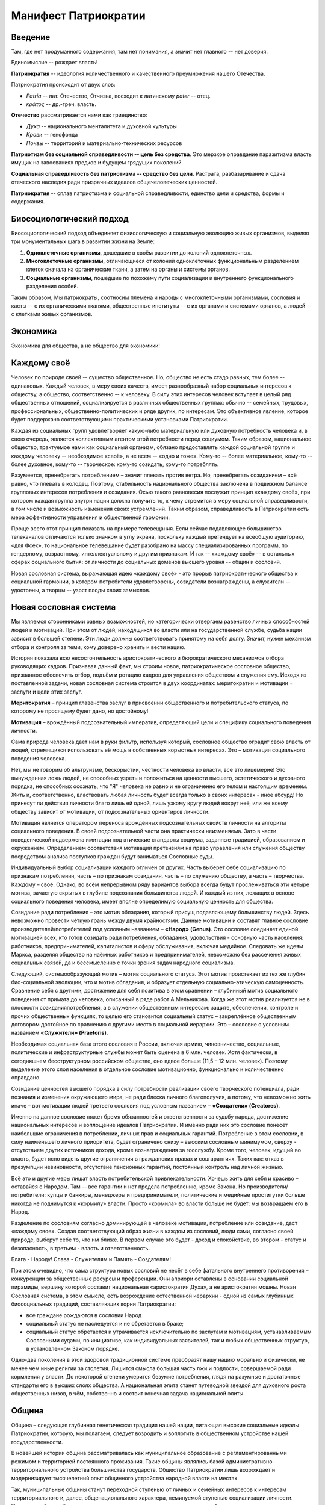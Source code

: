 Манифест Патриократии
=====================
Введение
--------
Там, где нет продуманного содержания, там нет понимания, а значит нет главного -- нет доверия.

Единомыслие -- рождает власть!

**Патриократия** -- идеология количественного и качественного преумножения нашего Отечества.

Патриократия происходит от двух слов:

* *Patria* -- лат. Отечество, Отчизна, восходит к латинскому *pater* -- отец.
* *κράτος* -- др.-греч. власть.

**Отечество** рассматривается нами как триединство:

* *Духа* -- национального менталитета и духовной культуры
* *Крови* -- генофонда
* *Почвы* -- территорий и материально-технических ресурсов

**Патриотизм без социальной справедливости -- цель без средства**. Это мерзкое оправдание паразитизма власть имущих на завоеваниях предков и будущем грядущих поколений.

**Социальная справедливость без патриотизма -- средство без цели**. Растрата, разбазаривание и сдача отеческого наследия ради призрачных идеалов общечеловеческих ценностей.

**Патриократия** -- сплав патриотизма и социальной справедливости, единство цели и средства, формы и содержания.

Биосоциологический подход
-------------------------
Биосоциологический подход объединяет физиологическую и социальную эволюцию живых организмов, выделяя три монументальных шага в развитии жизни на Земле:

#. **Одноклеточные организмы**, дошедшие в своём развитии до колоний одноклеточных.
#. **Многоклеточные организмы**, отличающиеся от колоний одноклеточных функциональным разделением клеток сначала на органические ткани, а затем на органы и системы органов.
#. **Социальные организмы**, пошедшие по похожему пути социализации и внутреннего функционального разделения особей.

Таким образом, Мы патриократы, соотносим племена и народы с многоклеточными организмами, сословия и касты -- с их органическими тканями, общественные институты -- с их органами и системами органов, а людей -- с клетками живых организмов.

Экономика
---------
Экономика для общества, а не общество для экономики!

Каждому своё
------------
Человек по природе своей -- существо общественное. Но, общество не есть стадо равных, тем более -- одинаковых. Каждый человек, в меру своих качеств, имеет разнообразный набор социальных интересов к обществу, а общество, соответственно -- к человеку. В силу этих интересов человек вступает в целый ряд общественных отношений, социализируется в различных общественных группах: обычно -- семейных, трудовых, профессиональных, общественно-политических и ряде других, по интересам. Это объективное явление, которое будет поддержано соответствующими практическими установками Патриократии.
 
Каждая из социальных групп удовлетворяет какую-либо материальную или духовную потребность человека и, в свою очередь, является коллективным агентом этой потребности перед социумом. Таким образом, национальное общество, трактуемое нами как социальный организм, обязано предоставлять каждой социальной группе и каждому человеку -- необходимое «своё», а не всем -- «одно и тоже». Кому-то -- более материальное, кому-то -- более духовное, кому-то -- творческое: кому-то созидать, кому-то потреблять.
 
Разумеется, пренебрегать потреблением – значит плевать против ветра. Но,  пренебрегать созиданием – всё равно, что плевать в колодец. Поэтому, стабильность национального общества заключена в подвижном балансе групповых интересов потребления и созидания. Осью такого равновесия послужит принцип «каждому своё», при котором каждая группа внутри нации должна получить то, к чему стремится в меру социальной справедливости, в том числе и возможность изменения своих устремлений. Таким образом, справедливость в Патриократии есть мера эффективности управления и общественной гармонии.
 
Проще всего этот принцип показать на примере телевещания. Если сейчас подавляющее большинство телеканалов отличаются только значком в углу экрана, поскольку каждый претендует на всеобщую аудиторию, «для Фсех», то национальное телевещание будет разобрано на массу специализированных программ, по гендерному, возрастному, интеллектуальному и другим признакам. И так -- «каждому своё» -- в остальных сферах социального бытия: от личности до социальных доменов высшего уровня -- общин и сословий.
 
Новая сословная система, выражающая идею «каждому своё» - это прорыв патриократического общества к социальной гармонии, в котором потребители удовлетворены, созидатели вознаграждены, а служители -- удостоены, а творцы -- узрят плоды своих замыслов.

Новая сословная система
-----------------------
Мы являемся сторонниками равных возможностей, но категорически отвергаем равенство личных способностей людей и мотиваций. При этом от людей, находящихся во власти или на государственной службе, судьба нации зависит в большей степени. Эти люди должны соответствовать принятому на себя долгу. Значит, нужен механизм отбора и контроля за теми, кому доверено хранить и вести нацию.
 
История показала всю несостоятельность аристократического и бюрократического механизмов отбора руководящих кадров. Признавая данный факт, мы строим новое, патриократическое сословное общество, призванное обеспечить отбор, подъём и ротацию кадров для управления обществом и служения ему. Исходя из поставленной задачи, новая сословная система строится в двух координатах: меритократии и мотивации = заслуги и цели этих заслуг.

**Меритократия** – принцип главенства заслуг в присвоении общественного и потребительского статуса, по которому не просящему будет дано, но достойному!

**Мотивация** – врождённый подсознательный императив, определяющий цели и специфику социального поведения личности.
 
Сама природа человека дает нам в руки фильтр, используя который, сословное общество оградит свою власть от людей, стремящихся использовать её мощь в собственных корыстных интересах. Это – мотивация социального поведения человека.
 
Нет, мы не говорим об альтруизме, бескорыстии, честности человека во власти, все это лицемерие! Это вынужденная ложь людей, не способных узреть и положиться на ценности высшего, эстетического и духовного порядка, не способных осознать, что "Я" человека не равно и не ограниченно его телом и настоящим временем. Жить и, соответственно, властвовать любая личность будет всегда только в своих интересах - иное абсурд! Но принесут ли действия личности благо лишь ей одной, лишь узкому кругу людей вокруг неё, или же всему обществу зависит от мотивации, от подсознательных ориентиров личности.
 
Мотивация является оператором переноса врождённых подсознательных свойств личности на алгоритм социального поведения. В своей подсознательной части она практически неизменяема. Зато в части поведенческой подвержена имитации под этические стандарты социума, заданные традицией, образованием и окружением. Определением соответствия мотиваций претензиям на право управления или служения обществу посредством анализа поступков граждан будут заниматься Сословные суды.
 
Индивидуальный выбор социализации каждого отличен от других. Часть выберет себе социализацию по признакам потребления, часть – по признакам созидания, часть – по служению обществу, а часть – творчества. Каждому – своё. Однако, во всём непрерывном ряду вариантов выбора всегда будут прослеживаться эти четыре мотива, зачастую скрытых в глубине подсознания большинства людей. И каждый из них, лежащих в основе социального поведения человека, имеет вполне определимую социальную ценность для общества. 
 
Созидание ради потребления – это мотив обладания, который присущ подавляющему большинству людей. Здесь невозможно провести чёткую грань между двумя крайностями. Данные мотивации и составят главное сословие производителей/потребителей под условным названием – **«Народ» (Genus)**. Это сословие соединяет единой мотивацией всех, кто готов созидать ради потребления, обладания, удовольствия - основную часть населения: работников, предпринимателей, капиталистов и сферу обслуживания, включая медийное. Следовать же идеям Маркса, разделяя общество на наёмных работников и предпринимателей, невозможно без рассечения живых социальных связей, да и бессмысленно с точки зрения задач народного социализма. 
 
Следующий, системообразующий мотив – мотив социального статуса. Этот мотив проистекает из тех же глубин био-социальной эволюции, что и мотив обладания, и образует отдельную социально-этическую самоценность. Сравнение себя с другими, достижение для себя позитива в этом сравнении – глубинный мотив социального поведения от примата до человека, описанный в ряде работ А.Мельникова. Когда же этот мотив реализуется не в плоскости созидания\потребления, а в служении общественным интересам: защите, обеспечении, контроле и прочих общественных функциях, то целью его становится социальный статус – закреплённое общественным договором достойное по сравнению с другими место в социальной иерархии. Это – сословие с условным названием **«Служители» (Praetoris)**.
 
Необходимая социальная база этого сословия в России, включая армию, чиновничество, социальные, политические и инфраструктурные службы может быть оценена в 6 млн. человек. Хотя фактически, в сегодняшнем бесструктурном российском обществе, оно вдвое больше (11,5 – 12 млн. человек). Поэтому выделение этого слоя населения в отдельное сословие мотивационно, функционально и количественно оправдано.
 
Созидание ценностей высшего порядка в силу потребности реализации своего творческого потенциала, ради познания и изменения окружающего мира, не ради блеска личного благополучия, а потому, что невозможно жить иначе – вот мотивации людей третьего сословия под условным названием – **«Создатели» (Creatores)**.
 
Именно на данное сословие ляжет бремя обязанностей и ответственности за судьбу народа, достижение национальных интересов и воплощение идеалов Патриократии. И именно ради них это сословие понесёт наибольшие ограничения в потреблении, личных прав и социальных гарантий. Потребление в этом сословии, в силу наименьшего личного приоритета, будет ограничено снизу – высоким сословным минимумом, сверху - отсутствием других источников дохода, кроме вознаграждения за госслужбу. Кроме того, человек, идущий во власть, будет ясно видеть другие ограничения в гражданских правах и соцгарантиях. Таких как: отказ в презумпции невиновности, отсутствие пенсионных гарантий, постоянный контроль над личной жизнью.
 
Всё это и другие меры лишат власть потребительской привлекательности. Хочешь жить для себя и красиво – оставайся с Народом. Там -- все гарантии и нет предела потреблению, кроме Закона. Но производители/потребители: купцы и банкиры, менеджеры и предприниматели, политические и медийные проститутки больше никогда не поднимутся к «кормилу» власти. Просто «кормила» во власти больше не будет: мы возвращаем его в Народ.
 
Разделение по сословиям согласно доминирующей в человеке мотивации, потребление или созидание, даст «каждому свое». Создав соответствующий образ жизни в каждом из сословий,  люди сами, согласно своей природе, выберут себе то, что им ближе. В первом случае это будет - доход и спокойствие, во втором - статус и безопасность, в третьем - власть и ответственность.

Блага - Народу!
Слава - Служителям и
Память - Создателям!

При этом очевидно, что сама структура новых сословий не несёт в себе фатального внутреннего противоречия – конкуренции за общественные ресурсы и преференции. Они априори оставлены в основании социальной пирамиды, вершину которой составит национальная «аристократия Духа», а не аристократия мошны. Новая Сословная система, в этом смысле, есть возрождение естественной иерархии - одной из самых глубинных биосоциальных традиций, составляющих корни Патриократии:

* все граждане рождаются в сословии Народ
* социальный статус не наследуется и не обретается в браке;
* социальный статус обретается и утрачивается исключительно по заслугам и мотивациям, устанавливаемым Сословными судами, по инициативе, как индивидуальных заявителей, так и любых общественных структур, в установленном Законом порядке.
 
Одно-два поколения в этой здоровой традиционной системе преобразят нашу нацию морально и физически, не менее чем иные религии за столетия. Лишится смысла большая часть лжи и подлости, совершаемой ради кормления у власти. До некоторой степени умерится безумие потребления, глядя на разумные и достаточные стандарты его в высших слоях общества. А национальная элита станет путеводной звездой для духовного роста общественных низов, в чём, собственно и состоит конечная задача национальной элиты.

Община
------
Община – следующая глубинная генетическая традиция нашей нации, питающая высокие социальные идеалы Патриократии, которую, мы полагаем, следует возродить и воплотить в общественном устройстве нашей государственности.
 
В новейшей истории община рассматривалась как муниципальное образование с регламентированными режимом и территорией постоянного проживания. Такие общины являлись базой административно-территориального устройства большинства государств. Общество Патриократии лишь возрождает и модернизирует тысячелетний опыт общинного устройства народной власти на местах.
 
Так, муниципальные общины станут переходной ступенью от личных и семейных интересов к интересам территориального и, далее, общенационального характера, неминуемой ступенью социализации личности. Именно на общины будет опираться территориальная администрация, ими избираться и пред ними отчитываться. И именно с общин начнёт формироваться новый выборный механизм административной вертикали: от глав общин к Госсовету (Совету регионов). Поскольку община – территория не только совместного проживания и деятельности, но и определённого круга личных контактов, в результате которых избиратели имеют обоснованное личным опытом представление о том кого выбирают на посты руководства общиной и следующий административный уровень.
 
Таким образом, только на уровне муниципальной общины выбор избирателя осмыслен, а потому имеет юридическую ценность для всего общества. В этом смысле, выборность административной власти в патриократическом государстве принципиально отлична от всеобщего прямого и тайного демократического фарса, в котором только и тайного, что подсчёт голосов. Осмысленный и непосредственно на месте проверяемый выбор избирателя -- это тот импульс народовластия, который придаст национальной власти только муниципальная община, причём сразу и непосредственно уже на этапе национального спасения, в момент формирования органов государственной власти.
 
Однако, административно-территориальная власть с муниципальной общиной в основании решает свой круг характерных задач обеспечения достойного проживания граждан, бесперебойной деятельности ЖКХ и инфраструктуры. Общенациональные задачи: обороны, фундаментальной науки, образования, демографии и генофонда, использования природных ресурсов и управления экономикой способно решить только централизованное общенациональное руководство, комплектуемое по сословному принципу. Отсюда,  сословность и общинность вместе определяют задачи и функции органов власти в едином социальном организме патриократического общества.
 
Другие виды общин, в которых социализация гражданина складывается на основе его профессиональных, религиозных или иных интересах также влияют на формирование и деятельность административной власти но, опосредованно, через представительство в муниципальной общине.

Партия
------
Партий, выражающих наши национальные интересы по условию не может быть две или больше. Её создание будет начато непосредственно перед развалом одного из действующих антинародных политических режимов, поскольку ранее это вряд ли возможно в обход их интересов и контроля их спецслужб. Хотя, конечно, мы неизбежно станем свидетелями ряда таких попыток в самое ближайшее время.

Партия в патриократическом государстве возьмёт на себя решение следующих задач:

* Осмысления и выражения национальных потребностей в форме политических интересов нашего народа, особенно перспективных и долгосрочных;
* Тотальный контроль всех уровней и ветвей власти на соответствие национальным интересам;
* Подготовки и распределения идеологически и профессионально подготовленных кадров;
* Испытания и внедрения новых форм государственного управления.

Для этого Национальная Партия, как спираль ДНК должна содержать все элементы структуры будущего государственного устройства и хранить информацию о всех путях и возможностях реализаций национальных интересов в виде внутрипартийных фракций.

Именно Партия в период формирования институтов государственной власти, пока сословный механизм отбора кадров ещё не будет отлажен, станет мощнейшим социальным лифтом, по ротации управленческих кадров. 

Личность и общество
---------
Одно из самых массовых наваждений гуманизма -- химера своды личности от общества. Этим наваждением, как осла морковкой, гуманисты загоняют в либеральное рабство, как от дельных людей, так и целые народы.

Проникая в отдельного человека яд «свободы от общества» питает его эгоцентризм и растворяет национальное самосознание. Под декларативными лозунгами об уникальности каждого человека, воспитываются инфантилизм и самолюбование. Внушаемый через СМИ примат личных интересов над общественными, делает людей лёгко управляемыми пешками, в игре хоть сколько-нибудь организованных групп.

Никакое общество по условию не может состоять из свободных от него людей. Это либерально-гуманистический бред.

Мы считаем, что государство является средством для достижения блага каждого конкретного гражданина. Но, ради этого гражданин должен идти на самоограничения в пользу своих сограждан, составляющих вместе это государство. Тогда обязательства, принятые гражданином перед обществом, дают ему права и гарантии со стороны государства на содействие и защиту его личных интересов. Только с заменой химерической свободы «от», на рациональную свободу «для», приоритет общественного над частным становится личным благом и общественной нормой.

Гражданство в национальном социализме понимается как практическая сопричастность личности к национальной общности, к её целям, победам и трудностям, как наследование земли и труда предков.

Религия
-------
В вопросах религии Патриократия исходит из того, что этнос первичен, религия вторична.
 
Патриократы не отрицают того исторического факта, что религиозное единство общества -- мощный стимул становления и развития национальной государственности. Однако, в современных реалиях путь к нему закрыт многоконфессиональным укладом и подавляющим числом неверующих, большинство которых полагает какую либо из конфессий только своим личным этнокультурным наследием. Среди верующих даже одна и та же вера всегда будет разной у каждого.
 
Совершенно справедливо, что при многоконфессиональном укладе арбитром в урегулировании межконфессиональных интересов будет Патриократическое государство, исповедующее принцип – «каждому своё» и совершенно свободное от религиозных предпочтений. Во исполнение этой роли все органы государственной власти должны носить сугубо светский характер.
 
В Патриократии первая религия – вера в наш народ, где наша земля – алтарь её и наш язык – её молитва.

